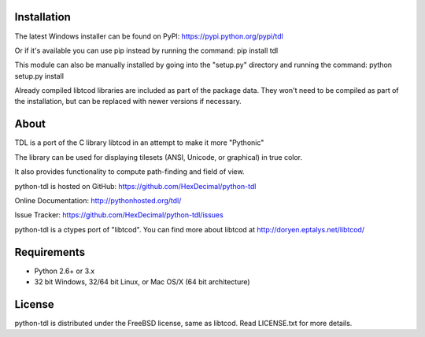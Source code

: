 ==============
 Installation
==============
The latest Windows installer can be found on PyPI: https://pypi.python.org/pypi/tdl

Or if it's available you can use pip instead by running the command: pip install tdl

This module can also be manually installed by going into the "setup.py"
directory and running the command: python setup.py install

Already compiled libtcod libraries are included as part of the package data.
They won't need to be compiled as part of the installation, but can be replaced
with newer versions if necessary.

=======
 About
=======
TDL is a port of the C library libtcod in an attempt to make it more "Pythonic"

The library can be used for displaying tilesets (ANSI, Unicode, or graphical) in true color.

It also provides functionality to compute path-finding and field of view.

python-tdl is hosted on GitHub: https://github.com/HexDecimal/python-tdl

Online Documentation: http://pythonhosted.org/tdl/

Issue Tracker: https://github.com/HexDecimal/python-tdl/issues

python-tdl is a ctypes port of "libtcod".
You can find more about libtcod at http://doryen.eptalys.net/libtcod/

==============
 Requirements
==============
* Python 2.6+ or 3.x
* 32 bit Windows, 32/64 bit Linux, or Mac OS/X (64 bit architecture)

=========
 License
=========
python-tdl is distributed under the FreeBSD license, same as libtcod.
Read LICENSE.txt for more details.
